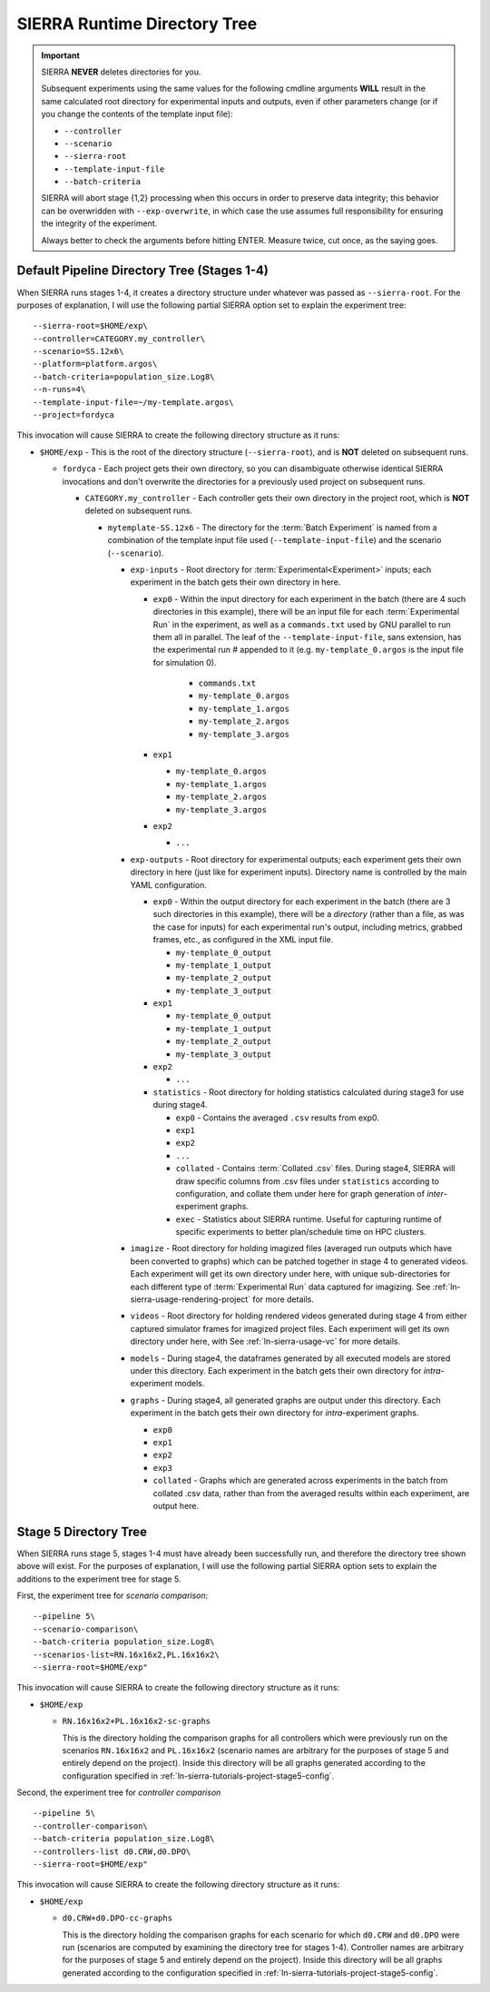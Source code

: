 .. _ln-sierra-usage-runtime-exp-tree:

SIERRA Runtime Directory Tree
=============================

.. IMPORTANT:: SIERRA **NEVER** deletes directories for you.

   Subsequent experiments using the same values for the following cmdline
   arguments **WILL** result in the same calculated root directory for
   experimental inputs and outputs, even if other parameters change (or if you
   change the contents of the template input file):

   - ``--controller``
   - ``--scenario``
   - ``--sierra-root``
   - ``--template-input-file``
   - ``--batch-criteria``

   SIERRA will abort stage {1,2} processing when this occurs in order to
   preserve data integrity; this behavior can be overwridden with
   ``--exp-overwrite``, in which case the use assumes full responsibility for
   ensuring the integrity of the experiment.

   Always better to check the arguments before hitting ENTER. Measure twice, cut
   once, as the saying goes.

Default Pipeline Directory Tree (Stages 1-4)
--------------------------------------------

When SIERRA runs stages 1-4, it creates a directory structure under whatever was
passed as ``--sierra-root``. For the purposes of explanation, I will use the
following partial SIERRA option set to explain the experiment tree::

  --sierra-root=$HOME/exp\
  --controller=CATEGORY.my_controller\
  --scenario=SS.12x6\
  --platform=platform.argos\
  --batch-criteria=population_size.Log8\
  --n-runs=4\
  --template-input-file=~/my-template.argos\
  --project=fordyca


This invocation will cause SIERRA to create the following directory structure as
it runs:

- ``$HOME/exp`` - This is the root of the directory structure (``--sierra-root``),
  and is **NOT** deleted on subsequent runs.

  - ``fordyca`` - Each project gets their own directory, so you can disambiguate
    otherwise identical SIERRA invocations and don't overwrite the directories
    for a previously used project on subsequent runs.

    - ``CATEGORY.my_controller`` - Each controller gets their own directory in the
      project root, which is **NOT** deleted on subsequent runs.

      - ``mytemplate-SS.12x6`` - The directory for the :term:`Batch Experiment`
        is named from a combination of the template input file used
        (``--template-input-file``) and the scenario (``--scenario``).

        - ``exp-inputs`` - Root directory for :term:`Experimental<Experiment>`
          inputs; each experiment in the batch gets their own directory in here.

          - ``exp0`` - Within the input directory for each experiment in the
            batch (there are 4 such directories in this example), there will be
            an input file for each :term:`Experimental Run` in the experiment,
            as well as a ``commands.txt`` used by GNU parallel to run them all
            in parallel. The leaf of the ``--template-input-file``, sans
            extension, has the experimental run # appended to it
            (e.g. ``my-template_0.argos`` is the input file for simulation 0).

              - ``commands.txt``
              - ``my-template_0.argos``
              - ``my-template_1.argos``
              - ``my-template_2.argos``
              - ``my-template_3.argos``

          - ``exp1``

            - ``my-template_0.argos``
            - ``my-template_1.argos``
            - ``my-template_2.argos``
            - ``my-template_3.argos``

          - ``exp2``

            - ``...``

        - ``exp-outputs`` - Root directory for experimental outputs; each
          experiment gets their own directory in here (just like for experiment
          inputs). Directory name is controlled by the main YAML configuration.

          - ``exp0`` - Within the output directory for each experiment in the
            batch (there are 3 such directories in this example), there will be
            a `directory` (rather than a file, as was the case for inputs) for
            each experimental run's output, including metrics, grabbed frames,
            etc., as configured in the XML input file.

            - ``my-template_0_output``
            - ``my-template_1_output``
            - ``my-template_2_output``
            - ``my-template_3_output``

          - ``exp1``

            - ``my-template_0_output``
            - ``my-template_1_output``
            - ``my-template_2_output``
            - ``my-template_3_output``

          - ``exp2``

            - ``...``


          - ``statistics`` - Root directory for holding statistics calculated
            during stage3 for use during stage4.

            - ``exp0`` - Contains the averaged ``.csv`` results from exp0.

            - ``exp1``

            - ``exp2``

            - ``...``

            - ``collated`` - Contains :term:`Collated .csv` files. During
              stage4, SIERRA will draw specific columns from .csv files under
              ``statistics`` according to configuration, and collate them under
              here for graph generation of `inter`\-experiment graphs.

            - ``exec`` - Statistics about SIERRA runtime. Useful for capturing
              runtime of specific experiments to better plan/schedule time on
              HPC clusters.

        - ``imagize`` - Root directory for holding imagized files (averaged run
          outputs which have been converted to graphs) which can be patched
          together in stage 4 to generated videos. Each experiment will get its
          own directory under here, with unique sub-directories for each
          different type of :term:`Experimental Run` data captured for
          imagizing. See :ref:`ln-sierra-usage-rendering-project` for more details.

        - ``videos`` - Root directory for holding rendered videos generated
          during stage 4 from either captured simulator frames for imagized
          project files. Each experiment will get its own directory under here,
          with See :ref:`ln-sierra-usage-vc` for more details.

        - ``models`` - During stage4, the dataframes generated by all executed
          models are stored under this directory. Each experiment in the batch
          gets their own directory for `intra`\-experiment models.

        - ``graphs`` - During stage4, all generated graphs are output under this
          directory. Each experiment in the batch gets their own directory for
          `intra`\-experiment graphs.

          - ``exp0``
          - ``exp1``
          - ``exp2``
          - ``exp3``
          - ``collated`` - Graphs which are generated across experiments in the
            batch from collated .csv data, rather than from the averaged results
            within each experiment, are output here.

Stage 5 Directory Tree
----------------------

When SIERRA runs stage 5, stages 1-4 must have already been successfully run,
and therefore the directory tree shown above will exist. For the purposes of
explanation, I will use the following partial SIERRA option sets to explain the
additions to the experiment tree for stage 5.

First, the experiment tree for `scenario comparison`::

   --pipeline 5\
   --scenario-comparison\
   --batch-criteria population_size.Log8\
   --scenarios-list=RN.16x16x2,PL.16x16x2\
   --sierra-root=$HOME/exp"


This invocation will cause SIERRA to create the following directory structure as
it runs:

- ``$HOME/exp``

  - ``RN.16x16x2+PL.16x16x2-sc-graphs``

    This is the directory holding the comparison graphs for all controllers
    which were previously run on the scenarios ``RN.16x16x2`` and ``PL.16x16x2``
    (scenario names are arbitrary for the purposes of stage 5 and entirely
    depend on the project). Inside this directory will be all graphs generated
    according to the configuration specified in
    :ref:`ln-sierra-tutorials-project-stage5-config`.

Second, the experiment tree for `controller comparison` ::

  --pipeline 5\
  --controller-comparison\
  --batch-criteria population_size.Log8\
  --controllers-list d0.CRW,d0.DPO\
  --sierra-root=$HOME/exp"


This invocation will cause SIERRA to create the following directory structure as
it runs:

- ``$HOME/exp``

  - ``d0.CRW+d0.DPO-cc-graphs``

    This is the directory holding the comparison graphs for each scenario for
    which ``d0.CRW`` and ``d0.DPO`` were run (scenarios are computed by
    examining the directory tree for stages 1-4). Controller names are arbitrary
    for the purposes of stage 5 and entirely depend on the project). Inside this
    directory will be all graphs generated according to the configuration
    specified in :ref:`ln-sierra-tutorials-project-stage5-config`.
